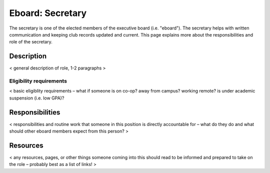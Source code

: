 Eboard: Secretary
=================

The secretary is one of the elected members of the executive board (i.e.
"eboard"). The secretary helps with written communication and keeping club
records updated and current. This page explains more about the responsibilities
and role of the secretary.


Description
-----------

< general description of role, 1-2 paragraphs >


Eligibility requirements
^^^^^^^^^^^^^^^^^^^^^^^^

< basic eligiblity requirements – what if someone is on co-op? away from
campus? working remote? is under academic suspension (i.e. low GPA)?


Responsibilities
----------------

< responsibilities and routine work that someone in this position is directly
accountable for – what do they do and what should other eboard members expect
from this person? >


Resources
---------

< any resources, pages, or other things someone coming into this should read to
be informed and prepared to take on the role – probably best as a list of
links! >


